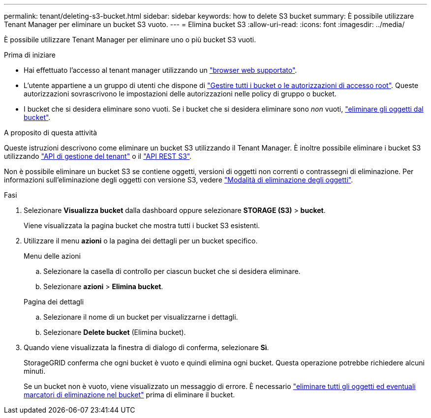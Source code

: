 ---
permalink: tenant/deleting-s3-bucket.html 
sidebar: sidebar 
keywords: how to delete S3 bucket 
summary: È possibile utilizzare Tenant Manager per eliminare un bucket S3 vuoto. 
---
= Elimina bucket S3
:allow-uri-read: 
:icons: font
:imagesdir: ../media/


[role="lead"]
È possibile utilizzare Tenant Manager per eliminare uno o più bucket S3 vuoti.

.Prima di iniziare
* Hai effettuato l'accesso al tenant manager utilizzando un link:../admin/web-browser-requirements.html["browser web supportato"].
* L'utente appartiene a un gruppo di utenti che dispone di link:tenant-management-permissions.html["Gestire tutti i bucket o le autorizzazioni di accesso root"]. Queste autorizzazioni sovrascrivono le impostazioni delle autorizzazioni nelle policy di gruppo o bucket.
* I bucket che si desidera eliminare sono vuoti. Se i bucket che si desidera eliminare sono _non_ vuoti, link:../tenant/deleting-s3-bucket-objects.html["eliminare gli oggetti dal bucket"].


.A proposito di questa attività
Queste istruzioni descrivono come eliminare un bucket S3 utilizzando il Tenant Manager. È inoltre possibile eliminare i bucket S3 utilizzando link:understanding-tenant-management-api.html["API di gestione del tenant"] o il link:../s3/operations-on-buckets.html["API REST S3"].

Non è possibile eliminare un bucket S3 se contiene oggetti, versioni di oggetti non correnti o contrassegni di eliminazione. Per informazioni sull'eliminazione degli oggetti con versione S3, vedere link:../ilm/how-objects-are-deleted.html["Modalità di eliminazione degli oggetti"].

.Fasi
. Selezionare *Visualizza bucket* dalla dashboard oppure selezionare *STORAGE (S3)* > *bucket*.
+
Viene visualizzata la pagina bucket che mostra tutti i bucket S3 esistenti.

. Utilizzare il menu *azioni* o la pagina dei dettagli per un bucket specifico.
+
[role="tabbed-block"]
====
.Menu delle azioni
--
.. Selezionare la casella di controllo per ciascun bucket che si desidera eliminare.
.. Selezionare *azioni* > *Elimina bucket*.


--
.Pagina dei dettagli
--
.. Selezionare il nome di un bucket per visualizzarne i dettagli.
.. Selezionare *Delete bucket* (Elimina bucket).


--
====
. Quando viene visualizzata la finestra di dialogo di conferma, selezionare *Sì*.
+
StorageGRID conferma che ogni bucket è vuoto e quindi elimina ogni bucket. Questa operazione potrebbe richiedere alcuni minuti.

+
Se un bucket non è vuoto, viene visualizzato un messaggio di errore. È necessario link:../tenant/deleting-s3-bucket-objects.html["eliminare tutti gli oggetti ed eventuali marcatori di eliminazione nel bucket"] prima di eliminare il bucket.


